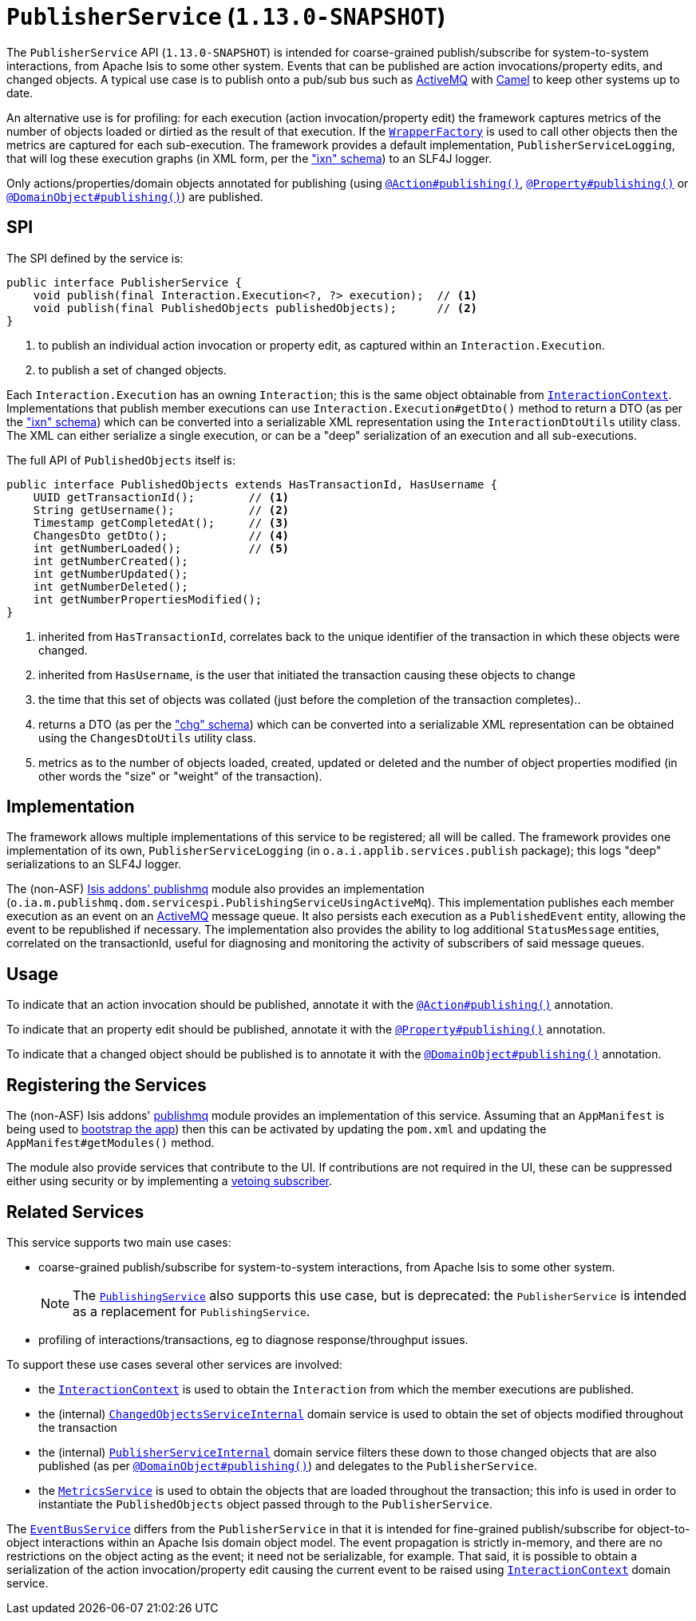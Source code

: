 [[_rgsvc_spi_PublisherService]]
= `PublisherService` (`1.13.0-SNAPSHOT`)
:Notice: Licensed to the Apache Software Foundation (ASF) under one or more contributor license agreements. See the NOTICE file distributed with this work for additional information regarding copyright ownership. The ASF licenses this file to you under the Apache License, Version 2.0 (the "License"); you may not use this file except in compliance with the License. You may obtain a copy of the License at. http://www.apache.org/licenses/LICENSE-2.0 . Unless required by applicable law or agreed to in writing, software distributed under the License is distributed on an "AS IS" BASIS, WITHOUT WARRANTIES OR  CONDITIONS OF ANY KIND, either express or implied. See the License for the specific language governing permissions and limitations under the License.
:_basedir: ../
:_imagesdir: images/



The `PublisherService` API (`1.13.0-SNAPSHOT`) is intended for coarse-grained publish/subscribe for system-to-system interactions, from Apache Isis to some other system.  Events that can be published are action invocations/property
edits, and changed objects. A typical use case is to publish onto a pub/sub bus such as
link:http://activemq.apache.org/[ActiveMQ] with link:http://camel.apache.org[Camel] to keep other systems up to date.

An alternative use is for profiling: for each execution (action invocation/property edit) the framework captures
metrics of the number of objects loaded or dirtied as the result of that execution.  If the
xref:rgsvc.adoc#_rgsvc_api_WrapperFactory[`WrapperFactory`] is used to call other objects then the metrics are captured
for each sub-execution.  The framework provides a default implementation, `PublisherServiceLogging`, that will log
these execution graphs (in XML form, per the xref:rgcms.adoc#_rgcms_schema-ixn["ixn" schema]) to an SLF4J logger.

Only actions/properties/domain objects annotated for publishing (using
xref:rgant.adoc#_rgant-Action_publishing[`@Action#publishing()`],
xref:rgant.adoc#_rgant-Property_publishing[`@Property#publishing()`] or
xref:rgant.adoc#_rgant-DomainObject_publishing[`@DomainObject#publishing()`]) are published.


== SPI

The SPI defined by the service is:

[source,java]
----
public interface PublisherService {
    void publish(final Interaction.Execution<?, ?> execution);  // <1>
    void publish(final PublishedObjects publishedObjects);      // <2>
}
----
<1> to publish an individual action invocation or property edit, as captured within an `Interaction.Execution`.
<2> to publish a set of changed objects.

Each `Interaction.Execution` has an owning `Interaction`; this is the same object obtainable from
xref:rgsvc.adoc#_rgsvc_spi_InteractionContext[`InteractionContext`].  Implementations that publish member executions
can use `Interaction.Execution#getDto()` method to return a DTO (as per the
xref:rgcms.adoc#_rgcms_schema-ixn["ixn" schema]) which can be converted into a serializable XML representation using
the `InteractionDtoUtils` utility class.  The XML can either serialize a single execution, or can be a "deep"
 serialization of an execution and all sub-executions.

The full API of `PublishedObjects` itself is:

[source,java]
----
public interface PublishedObjects extends HasTransactionId, HasUsername {
    UUID getTransactionId();        // <1>
    String getUsername();           // <2>
    Timestamp getCompletedAt();     // <3>
    ChangesDto getDto();            // <4>
    int getNumberLoaded();          // <5>
    int getNumberCreated();
    int getNumberUpdated();
    int getNumberDeleted();
    int getNumberPropertiesModified();
}
----
<1> inherited from `HasTransactionId`, correlates back to the unique identifier of the transaction in which these
objects were changed.
<2> inherited from `HasUsername`, is the user that initiated the transaction causing these objects to change
<3> the time that this set of objects was collated (just before the completion of the transaction completes)..
<4> returns a DTO (as per the xref:rgcms.adoc#_rgcms_schema-chg["chg" schema]) which can be converted into a
serializable XML representation can be obtained using the `ChangesDtoUtils` utility class.
<5> metrics as to the number of objects loaded, created, updated or deleted and the number of object properties modified (in other words the "size" or "weight" of the transaction).


== Implementation

The framework allows multiple implementations of this service to be registered; all will be called.  The framework
provides one implementation of its own, `PublisherServiceLogging` (in `o.a.i.applib.services.publish` package); this
logs "deep" serializations to an SLF4J logger.

The (non-ASF) http://github.com/isisaddons/isis-module-publishmq[Isis addons' publishmq] module also provides an
implementation (`o.ia.m.publishmq.dom.servicespi.PublishingServiceUsingActiveMq`).  This implementation publishes each
member execution as an event on an link:http://activemq.apache.org[ActiveMQ] message queue.  It also persists each
execution as a `PublishedEvent` entity, allowing the event to be republished if necessary.  The implementation also
provides the ability to log additional `StatusMessage` entities, correlated on the transactionId, useful for diagnosing
and monitoring the activity of subscribers of said message queues.


== Usage

To indicate that an action invocation should be published, annotate it with the
xref:rgant.adoc#_rgant-Action_publishing[`@Action#publishing()`] annotation.

To indicate that an property edit should be published, annotate it with the
xref:rgant.adoc#_rgant-Property_publishing[`@Property#publishing()`] annotation.

To indicate that a changed object should be published is to annotate it with the
xref:rgant.adoc#_rgant-DomainObject_publishing[`@DomainObject#publishing()`] annotation.



== Registering the Services

The (non-ASF) Isis addons' http://github.com/isisaddons/isis-module-publishmq[publishmq] module provides an
implementation of this service. Assuming that an `AppManifest` is being used to
xref:rgcms.adoc#_rgcms_classes_AppManifest-bootstrapping[bootstrap the app]) then this can be activated by updating
the `pom.xml` and updating the `AppManifest#getModules()` method.

The module also provide services that contribute to the UI.  If contributions are not required in the UI, these can be
suppressed either using security or by implementing a
xref:ugbtb.adoc#_ugbtb_decoupling_vetoing-visibility[vetoing subscriber].




== Related Services

This service supports two main use cases:

* coarse-grained publish/subscribe for system-to-system interactions, from Apache Isis to some other system. +
+
[NOTE]
====
The xref:rgsvc.adoc#_rgsvc_spi_PublishingService[`PublishingService`] also supports this use case, but
is deprecated: the `PublisherService` is intended as a replacement for `PublishingService`.
====

* profiling of interactions/transactions, eg to diagnose response/throughput issues.


To support these use cases several other services are involved:

* the xref:rgsvc.adoc#_rgsvc_api_InteractionContext[`InteractionContext`] is used to obtain the `Interaction` from which
the member executions are published.

* the (internal) xref:rgsvc.adoc#_rgsvc_spi_ChangedObjectsServiceInternal[`ChangedObjectsServiceInternal`] domain
service is used to obtain the set of objects modified throughout the transaction

* the (internal) xref:rgsvc.adoc#_rgsvc_spi_PublisherServiceInternal[`PublisherServiceInternal`] domain service filters
these down to those changed objects that are also published (as per
xref:rgant.adoc#_rgant-DomainObject_publishing[`@DomainObject#publishing()`]) and delegates to the `PublisherService`.

* the xref:rgsvc.adoc#_rgsvc_api_MetricsService[`MetricsService`] is used to obtain the objects that are loaded
throughout the transaction; this info is used in order to instantiate the `PublishedObjects` object passed through to
the `PublisherService`.

The xref:rgsvc.adoc#_rgsvc_api_EventBusService[`EventBusService`] differs from the `PublisherService` in that it is
intended for fine-grained publish/subscribe for object-to-object interactions within an Apache Isis domain object
model. The event propagation is strictly in-memory, and there are no restrictions on the object acting as the event;
it need not be serializable, for example.  That said, it is possible to obtain a serialization of the action
invocation/property edit causing the current event to be raised using
xref:rgsvc.adoc#_rgsvc_api_InteractionContext[`InteractionContext`] domain service.

